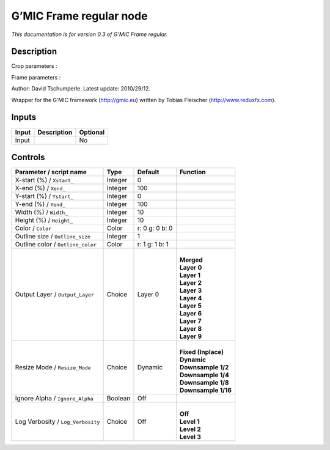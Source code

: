 .. _eu.gmic.Frameregular:

G’MIC Frame regular node
========================

*This documentation is for version 0.3 of G’MIC Frame regular.*

Description
-----------

Crop parameters :

Frame parameters :

Author: David Tschumperle. Latest update: 2010/29/12.

Wrapper for the G’MIC framework (http://gmic.eu) written by Tobias Fleischer (http://www.reduxfx.com).

Inputs
------

+-------+-------------+----------+
| Input | Description | Optional |
+=======+=============+==========+
| Input |             | No       |
+-------+-------------+----------+

Controls
--------

.. tabularcolumns:: |>{\raggedright}p{0.2\columnwidth}|>{\raggedright}p{0.06\columnwidth}|>{\raggedright}p{0.07\columnwidth}|p{0.63\columnwidth}|

.. cssclass:: longtable

+-----------------------------------+---------+----------------+-----------------------+
| Parameter / script name           | Type    | Default        | Function              |
+===================================+=========+================+=======================+
| X-start (%) / ``Xstart_``         | Integer | 0              |                       |
+-----------------------------------+---------+----------------+-----------------------+
| X-end (%) / ``Xend_``             | Integer | 100            |                       |
+-----------------------------------+---------+----------------+-----------------------+
| Y-start (%) / ``Ystart_``         | Integer | 0              |                       |
+-----------------------------------+---------+----------------+-----------------------+
| Y-end (%) / ``Yend_``             | Integer | 100            |                       |
+-----------------------------------+---------+----------------+-----------------------+
| Width (%) / ``Width_``            | Integer | 10             |                       |
+-----------------------------------+---------+----------------+-----------------------+
| Height (%) / ``Height_``          | Integer | 10             |                       |
+-----------------------------------+---------+----------------+-----------------------+
| Color / ``Color``                 | Color   | r: 0 g: 0 b: 0 |                       |
+-----------------------------------+---------+----------------+-----------------------+
| Outline size / ``Outline_size``   | Integer | 1              |                       |
+-----------------------------------+---------+----------------+-----------------------+
| Outline color / ``Outline_color`` | Color   | r: 1 g: 1 b: 1 |                       |
+-----------------------------------+---------+----------------+-----------------------+
| Output Layer / ``Output_Layer``   | Choice  | Layer 0        | |                     |
|                                   |         |                | | **Merged**          |
|                                   |         |                | | **Layer 0**         |
|                                   |         |                | | **Layer 1**         |
|                                   |         |                | | **Layer 2**         |
|                                   |         |                | | **Layer 3**         |
|                                   |         |                | | **Layer 4**         |
|                                   |         |                | | **Layer 5**         |
|                                   |         |                | | **Layer 6**         |
|                                   |         |                | | **Layer 7**         |
|                                   |         |                | | **Layer 8**         |
|                                   |         |                | | **Layer 9**         |
+-----------------------------------+---------+----------------+-----------------------+
| Resize Mode / ``Resize_Mode``     | Choice  | Dynamic        | |                     |
|                                   |         |                | | **Fixed (Inplace)** |
|                                   |         |                | | **Dynamic**         |
|                                   |         |                | | **Downsample 1/2**  |
|                                   |         |                | | **Downsample 1/4**  |
|                                   |         |                | | **Downsample 1/8**  |
|                                   |         |                | | **Downsample 1/16** |
+-----------------------------------+---------+----------------+-----------------------+
| Ignore Alpha / ``Ignore_Alpha``   | Boolean | Off            |                       |
+-----------------------------------+---------+----------------+-----------------------+
| Log Verbosity / ``Log_Verbosity`` | Choice  | Off            | |                     |
|                                   |         |                | | **Off**             |
|                                   |         |                | | **Level 1**         |
|                                   |         |                | | **Level 2**         |
|                                   |         |                | | **Level 3**         |
+-----------------------------------+---------+----------------+-----------------------+
